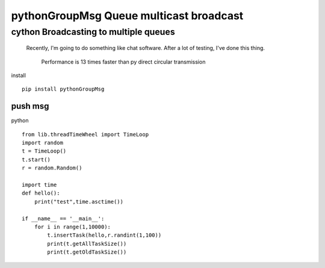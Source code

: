 pythonGroupMsg Queue multicast broadcast
^^^^^^^^^^^^^^^^^^^^^^^^^^^^^^^^^^^^^^^^^^^^^

cython  Broadcasting to multiple queues
========================================

 Recently, I'm going to do something like chat software. After a lot of testing, I've done this thing.

    Performance is 13 times faster than py direct circular transmission


install ::

    pip install pythonGroupMsg

push msg
++++++++

python ::

    from lib.threadTimeWheel import TimeLoop
    import random
    t = TimeLoop()
    t.start()
    r = random.Random()

    import time
    def hello():
        print("test",time.asctime())

    if __name__ == '__main__':
        for i in range(1,10000):
            t.insertTask(hello,r.randint(1,100))
            print(t.getAllTaskSize())
            print(t.getOldTaskSize())










